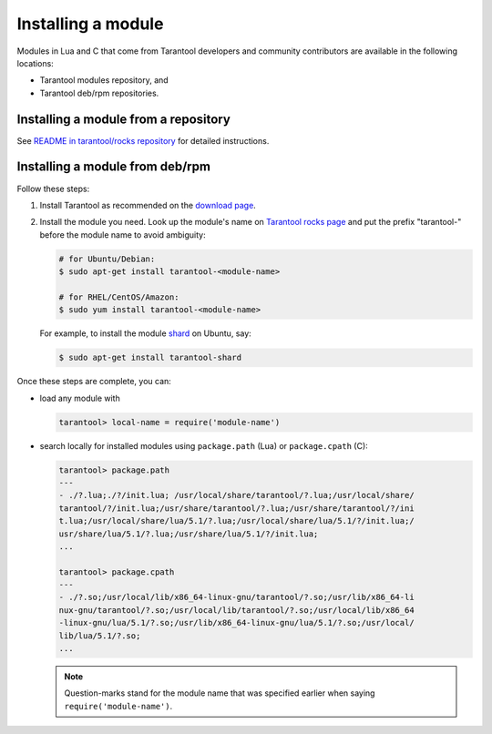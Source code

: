 .. _app_server-installing_module:

================================================================================
Installing a module
================================================================================

Modules in Lua and C that come from Tarantool developers and community
contributors are available in the following locations:

* Tarantool modules repository, and
* Tarantool deb/rpm repositories.

.. _app_server-installing_module_luarocks:

--------------------------------------------------------------------------------
Installing a module from a repository
--------------------------------------------------------------------------------

See
`README in tarantool/rocks repository <https://github.com/tarantool/rocks#managing-modules-with-tarantool-174>`_
for detailed instructions.

.. _app_server-installing_module_debrpm:

--------------------------------------------------------------------------------
Installing a module from deb/rpm
--------------------------------------------------------------------------------

Follow these steps:

1. Install Tarantool as recommended on the
   `download page <http://tarantool.org/download.html>`_.

2. Install the module you need. Look up the module's name on
   `Tarantool rocks page <http://tarantool.org/rocks.html>`_ and put the prefix
   "tarantool-" before the module name to avoid ambiguity:

   .. code-block:: bash

      # for Ubuntu/Debian:
      $ sudo apt-get install tarantool-<module-name>

      # for RHEL/CentOS/Amazon:
      $ sudo yum install tarantool-<module-name>

   For example, to install the module
   `shard <http://github.com/tarantool/shard>`_ on Ubuntu, say:

   .. code-block:: bash

      $ sudo apt-get install tarantool-shard

Once these steps are complete, you can:

* load any module with

  .. code-block:: bash

     tarantool> local-name = require('module-name')

* search locally for installed modules using ``package.path`` (Lua) or
  ``package.cpath`` (C):

  .. code-block:: bash

     tarantool> package.path
     ---
     - ./?.lua;./?/init.lua; /usr/local/share/tarantool/?.lua;/usr/local/share/
     tarantool/?/init.lua;/usr/share/tarantool/?.lua;/usr/share/tarantool/?/ini
     t.lua;/usr/local/share/lua/5.1/?.lua;/usr/local/share/lua/5.1/?/init.lua;/
     usr/share/lua/5.1/?.lua;/usr/share/lua/5.1/?/init.lua;
     ...

     tarantool> package.cpath
     ---
     - ./?.so;/usr/local/lib/x86_64-linux-gnu/tarantool/?.so;/usr/lib/x86_64-li
     nux-gnu/tarantool/?.so;/usr/local/lib/tarantool/?.so;/usr/local/lib/x86_64
     -linux-gnu/lua/5.1/?.so;/usr/lib/x86_64-linux-gnu/lua/5.1/?.so;/usr/local/
     lib/lua/5.1/?.so;
     ...

  .. NOTE::

     Question-marks stand for the module name that was specified earlier when
     saying ``require('module-name')``.
